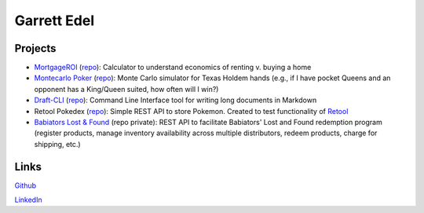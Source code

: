 Garrett Edel
============

Projects
----------------
* `MortgageROI <https://www.mortgageroi.com/>`_ (`repo <https://github.com/edelgm6/mortgage-calc/>`__): Calculator to understand economics of renting v. buying a home

* `Montecarlo Poker <https://montecarlo-poker.herokuapp.com/>`_ (`repo <https://github.com/edelgm6/montecarlo-holdem/>`__): Monte Carlo simulator for Texas Holdem hands (e.g., if I have pocket Queens and an opponent has a King/Queen suited, how often will I win?)

* `Draft-CLI <https://pypi.org/project/draft-cli/>`_ (`repo <https://github.com/edelgm6/draft>`__): Command Line Interface tool for writing long documents in Markdown

* Retool Pokedex (`repo <https://github.com/edelgm6/retool-pokedex>`__): Simple REST API to store Pokemon. Created to test functionality of `Retool <https://retool.com/>`_

* `Babiators Lost & Found <https://babiators.com/pages/guarantee-program>`__ (repo private): REST API to facilitate Babiators' Lost and Found redemption program (register products, manage inventory availability across multiple distributors, redeem products, charge for shipping, etc.)

Links
-----
`Github <https://github.com/edelgm6/>`_

`LinkedIn <https://www.linkedin.com/in/garrettedel/>`_

